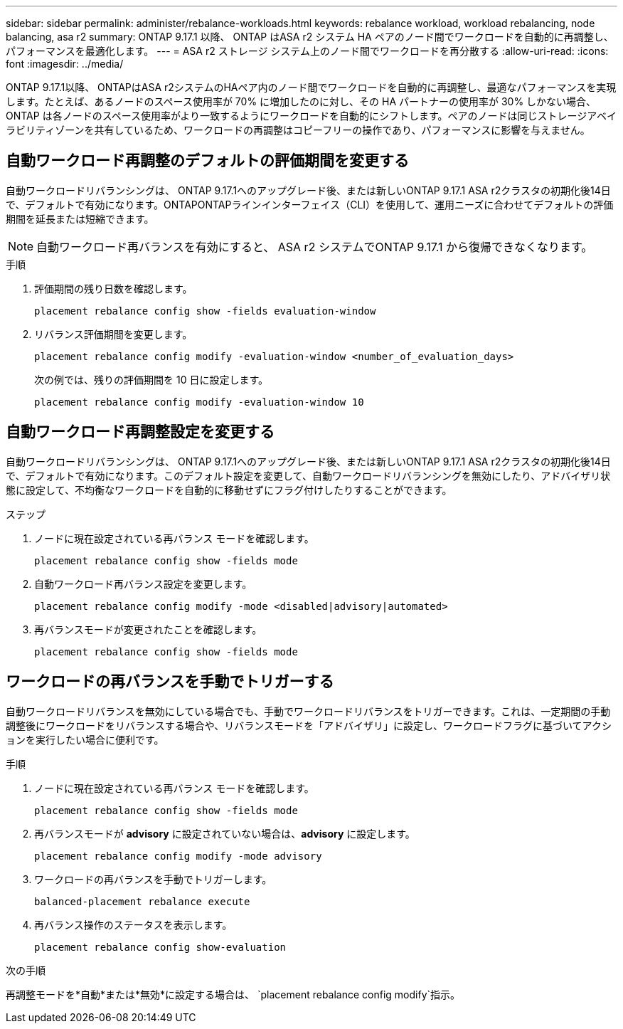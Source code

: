 ---
sidebar: sidebar 
permalink: administer/rebalance-workloads.html 
keywords: rebalance workload, workload rebalancing, node balancing, asa r2 
summary: ONTAP 9.17.1 以降、 ONTAP はASA r2 システム HA ペアのノード間でワークロードを自動的に再調整し、パフォーマンスを最適化します。 
---
= ASA r2 ストレージ システム上のノード間でワークロードを再分散する
:allow-uri-read: 
:icons: font
:imagesdir: ../media/


[role="lead"]
ONTAP 9.17.1以降、 ONTAPはASA r2システムのHAペア内のノード間でワークロードを自動的に再調整し、最適なパフォーマンスを実現します。たとえば、あるノードのスペース使用率が 70% に増加したのに対し、その HA パートナーの使用率が 30% しかない場合、 ONTAP は各ノードのスペース使用率がより一致するようにワークロードを自動的にシフトします。ペアのノードは同じストレージアベイラビリティゾーンを共有しているため、ワークロードの再調整はコピーフリーの操作であり、パフォーマンスに影響を与えません。



== 自動ワークロード再調整のデフォルトの評価期間を変更する

自動ワークロードリバランシングは、 ONTAP 9.17.1へのアップグレード後、または新しいONTAP 9.17.1 ASA r2クラスタの初期化後14日で、デフォルトで有効になります。ONTAPONTAPラインインターフェイス（CLI）を使用して、運用ニーズに合わせてデフォルトの評価期間を延長または短縮できます。


NOTE: 自動ワークロード再バランスを有効にすると、 ASA r2 システムでONTAP 9.17.1 から復帰できなくなります。

.手順
. 評価期間の残り日数を確認します。
+
[source, cli]
----
placement rebalance config show -fields evaluation-window
----
. リバランス評価期間を変更します。
+
[source, cli]
----
placement rebalance config modify -evaluation-window <number_of_evaluation_days>
----
+
次の例では、残りの評価期間を 10 日に設定します。

+
[listing]
----
placement rebalance config modify -evaluation-window 10
----




== 自動ワークロード再調整設定を変更する

自動ワークロードリバランシングは、 ONTAP 9.17.1へのアップグレード後、または新しいONTAP 9.17.1 ASA r2クラスタの初期化後14日で、デフォルトで有効になります。このデフォルト設定を変更して、自動ワークロードリバランシングを無効にしたり、アドバイザリ状態に設定して、不均衡なワークロードを自動的に移動せずにフラグ付けしたりすることができます。

.ステップ
. ノードに現在設定されている再バランス モードを確認します。
+
[source, cli]
----
placement rebalance config show -fields mode
----
. 自動ワークロード再バランス設定を変更します。
+
[source, cli]
----
placement rebalance config modify -mode <disabled|advisory|automated>
----
. 再バランスモードが変更されたことを確認します。
+
[source, cli]
----
placement rebalance config show -fields mode
----




== ワークロードの再バランスを手動でトリガーする

自動ワークロードリバランスを無効にしている場合でも、手動でワークロードリバランスをトリガーできます。これは、一定期間の手動調整後にワークロードをリバランスする場合や、リバランスモードを「アドバイザリ」に設定し、ワークロードフラグに基づいてアクションを実行したい場合に便利です。

.手順
. ノードに現在設定されている再バランス モードを確認します。
+
[source, cli]
----
placement rebalance config show -fields mode
----
. 再バランスモードが *advisory* に設定されていない場合は、*advisory* に設定します。
+
[source, cli]
----
placement rebalance config modify -mode advisory
----
. ワークロードの再バランスを手動でトリガーします。
+
[source, cli]
----
balanced-placement rebalance execute
----
. 再バランス操作のステータスを表示します。
+
[source, cli]
----
placement rebalance config show-evaluation
----


.次の手順
再調整モードを*自動*または*無効*に設定する場合は、  `placement rebalance config modify`指示。
